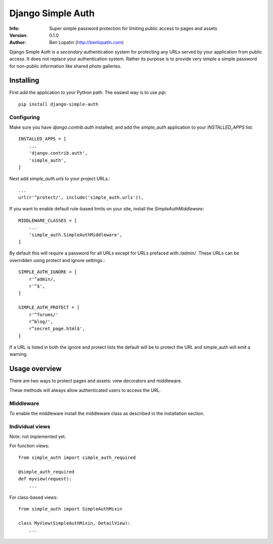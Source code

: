 ==================
Django Simple Auth
==================

:Info: Super simple password protection for limiting public access to pages and
       assets
:Version: 0.1.0
:Author: Ben Lopatin (http://benlopatin.com)

Django Simple Auth is a *secondary* authentication system for protecting any
URLs served by your application from public access. It does not replace your
authentication system. Rather its purpose is to provide very simple
a simple password for non-public information like shared photo galleries.

Installing
==========

First add the application to your Python path. The easiest way is to use
`pip`::

    pip install django-simple-auth

Configuring
-----------

Make sure you have `django.contrib.auth` installed, and add the `simple_auth`
application to your `INSTALLED_APPS` list::

    INSTALLED_APPS = [
        ...
        'django.contrib.auth',
        'simple_auth',
    ]

Next add `simple_auth.urls` to your project URLs.::

    ...
    url(r'^protect/', include('simple_auth.urls')),

If you want to enable default rule-based limits on your site, install the
`SimpleAuthMiddleware`::

    MIDDLEWARE_CLASSES = [
        ...
        'simple_auth.SimpleAuthMiddleware',
    ]

By default this will require a password for all URLs except for URLs prefaced
with `/admin/`. These URLs can be overridden using protect and ignore
settings.::

    SIMPLE_AUTH_IGNORE = [
        r'^admin/,
        r'^$',
    ]

    SIMPLE_AUTH_PROTECT = [
        r'^forums/'
        r^blog/',
        r^secret_page.html$',
    ]

If a URL is listed in both the ignore and protect lists the default will be to
protect the URL and simple_auth will emit a warning.

Usage overview
==============

There are two ways to protect pages and assets: view decorators and middleware.

These methods will always allow authenticated users to access the URL.

Middleware
----------

To enable the middleware install the middleware class as described in the
installation section.

Individual views
----------------

Note: not implemented yet.

For function views::

    from simple_auth import simple_auth_required

    @simple_auth_required
    def myview(request):
        ...

For class-based views::

    from simple_auth import SimpleAuthMixin

    class MyView(SimpleAuthMixin, DetailView):
        ...


